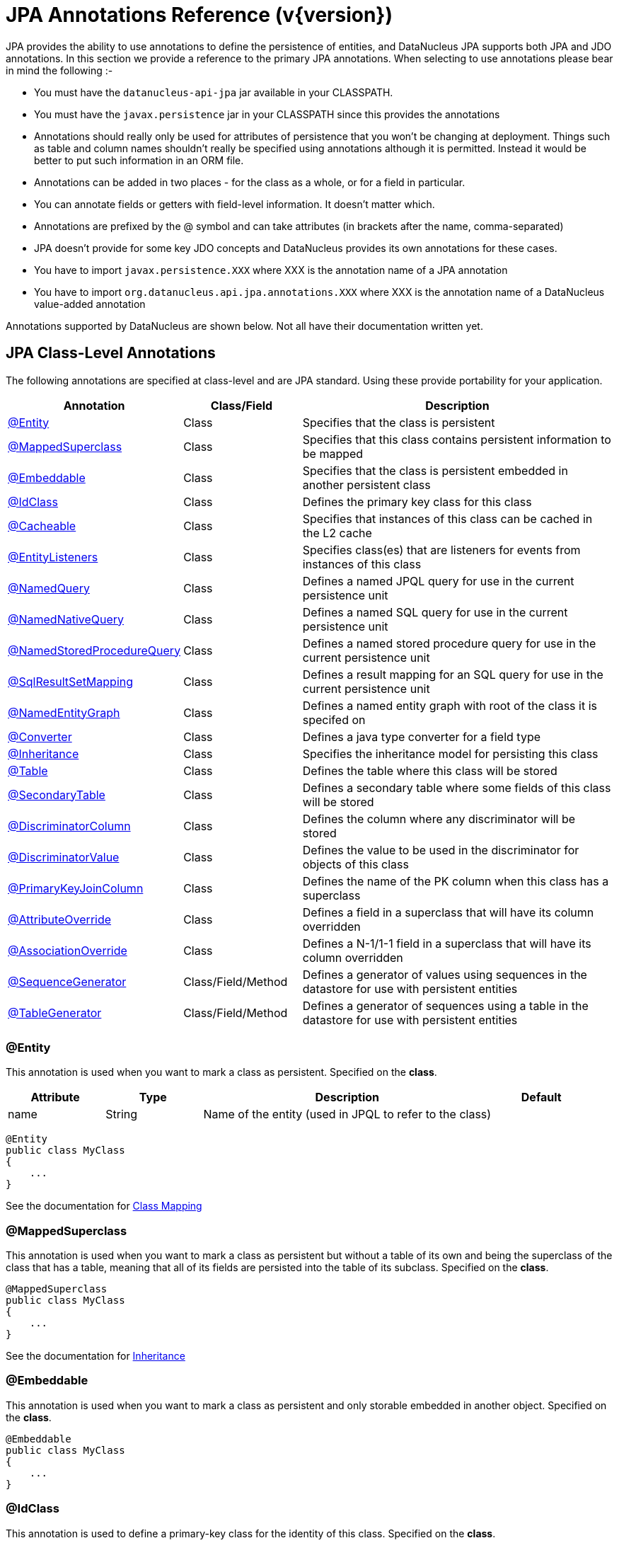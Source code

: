 [[annotations]]
= JPA Annotations Reference (v{version})
:_basedir: ../
:_imagesdir: images/
:jpa:


JPA provides the ability to use annotations to define the persistence of entities, and DataNucleus JPA supports both JPA and JDO annotations. 
In this section we provide a reference to the primary JPA annotations. When selecting to use annotations please bear in mind the following :-

* You must have the `datanucleus-api-jpa` jar available in your CLASSPATH.
* You must have the `javax.persistence` jar in your CLASSPATH since this provides the annotations
* Annotations should really only be used for attributes of persistence that you won't be changing at deployment. 
Things such as table and column names shouldn't really be specified using annotations although it is permitted.
Instead it would be better to put such information in an ORM file.
* Annotations can be added in two places - for the class as a whole, or for a field in particular.
* You can annotate fields or getters with field-level information. It doesn't matter which.
* Annotations are prefixed by the @ symbol and can take attributes (in brackets after the name, comma-separated)
* JPA doesn't provide for some key JDO concepts and DataNucleus provides its own annotations for these cases.
* You have to import `javax.persistence.XXX` where XXX is the annotation name of a JPA annotation
* You have to import `org.datanucleus.api.jpa.annotations.XXX` where XXX is the annotation name of a DataNucleus value-added annotation


Annotations supported by DataNucleus are shown below. Not all have their documentation written yet.


[[jpa_class]]
== JPA Class-Level Annotations

The following annotations are specified at class-level and are JPA standard.
Using these provide portability for your application.

[cols="1,1,3", options="header"]
|===
|Annotation
|Class/Field
|Description

|xref:annotations.html#Entity[@Entity]
|Class
|Specifies that the class is persistent

|xref:annotations.html#MappedSuperclass[@MappedSuperclass]
|Class
|Specifies that this class contains persistent information to be mapped

|xref:annotations.html#Embeddable[@Embeddable]
|Class
|Specifies that the class is persistent embedded in another persistent class

|xref:annotations.html#IdClass[@IdClass]
|Class
|Defines the primary key class for this class

|xref:annotations.html#Cacheable[@Cacheable]
|Class
|Specifies that instances of this class can be cached in the L2 cache

|xref:annotations.html#EntityListeners[@EntityListeners]
|Class
|Specifies class(es) that are listeners for events from instances of this class

|xref:annotations.html#NamedQuery[@NamedQuery]
|Class
|Defines a named JPQL query for use in the current persistence unit

|xref:annotations.html#NamedNativeQuery[@NamedNativeQuery]
|Class
|Defines a named SQL query for use in the current persistence unit

|xref:annotations.html#NamedStoredProcedureQuery[@NamedStoredProcedureQuery]
|Class
|Defines a named stored procedure query for use in the current persistence unit

|xref:annotations.html#SqlResultSetMapping[@SqlResultSetMapping]
|Class
|Defines a result mapping for an SQL query for use in the current persistence unit

|xref:annotations.html#NamedEntityGraph[@NamedEntityGraph]
|Class
|Defines a named entity graph with root of the class it is specifed on

|xref:annotations.html#Converter[@Converter]
|Class
|Defines a java type converter for a field type

|xref:annotations.html#Inheritance[@Inheritance]
|Class
|Specifies the inheritance model for persisting this class

|xref:annotations.html#Table[@Table]
|Class
|Defines the table where this class will be stored

|xref:annotations.html#SecondaryTable[@SecondaryTable]
|Class
|Defines a secondary table where some fields of this class will be stored

|xref:annotations.html#DiscriminatorColumn[@DiscriminatorColumn]
|Class
|Defines the column where any discriminator will be stored

|xref:annotations.html#DiscriminatorValue[@DiscriminatorValue]
|Class
|Defines the value to be used in the discriminator for objects of this class

|xref:annotations.html#PrimaryKeyJoinColumn_Class[@PrimaryKeyJoinColumn]
|Class
|Defines the name of the PK column when this class has a superclass

|xref:annotations.html#AttributeOverride[@AttributeOverride]
|Class
|Defines a field in a superclass that will have its column overridden

|xref:annotations.html#AssociationOverride[@AssociationOverride]
|Class
|Defines a N-1/1-1 field in a superclass that will have its column overridden

|xref:annotations.html#SequenceGenerator[@SequenceGenerator]
|Class/Field/Method
|Defines a generator of values using sequences in the datastore for use with persistent entities

|xref:annotations.html#TableGenerator[@TableGenerator]
|Class/Field/Method
|Defines a generator of sequences using a table in the datastore for use with persistent entities
|===


[[Entity]]
=== @Entity

This annotation is used when you want to mark a class as persistent. Specified on the *class*.

[cols="1,1,3,1", options="header"]
|===
|Attribute
|Type
|Description
|Default

|name
|String
|Name of the entity (used in JPQL to refer to the class)
|
|===

[source,java]
-----
@Entity
public class MyClass
{
    ...
}
-----

See the documentation for link:mapping.html#classes[Class Mapping]


[[MappedSuperclass]]
=== @MappedSuperclass

This annotation is used when you want to mark a class as persistent but without a table of its own and being the superclass of the class that has a table, 
meaning that all of its fields are persisted into the table of its subclass. Specified on the *class*.

[source,java]
-----
@MappedSuperclass
public class MyClass
{
    ...
}
-----
See the documentation for link:mapping.html#inheritance[Inheritance]


[[Embeddable]]
=== @Embeddable

This annotation is used when you want to mark a class as persistent and only storable embedded in another object. Specified on the *class*.

[source,java]
-----
@Embeddable
public class MyClass
{
    ...
}
-----


[[IdClass]]
=== @IdClass

This annotation is used to define a primary-key class for the identity of this class.
Specified on the *class*.

[cols="1,1,3,1", options="header"]
|===
|Attribute
|Type
|Description
|Default

|value
|Class
|Identity class
|
|===

[source,java]
-----
@Entity
@IdClass(mydomain.samples.MyIdentity.class)
public class MyClass
{
    ...
}
-----

See the documentation for link:mapping.html#application_identity_primarykey[Primary Keys]


[[Cacheable]]
=== @Cacheable

This annotation is used when you want to mark a class so that instance of that class can be cached. Specified on the *class*.

[source,java]
-----
@Cacheable
public class MyClass
{
    ...
}
-----
See the documentation for link:persistence.html#cache_level2[L2 Cache]


[[EntityListeners]]
=== @EntityListeners

This annotation is used to define a class or classes that are listeners for events from instances of this class. Specified on the *class*.

[cols="1,1,3,1", options="header"]
|===
|Attribute
|Type
|Description
|Default

|value
|Class[]
|Entity listener class(es)
|
|===

[source,java]
-----
@Entity
@EntityListeners(mydomain.MyListener.class)
public class MyClass
{
    ...
}
-----
See the documentation for link:persistence.html#lifecycle_callbacks[Lifecycle Callbacks]



[[NamedQuery]]
=== @NamedQuery

This annotation is used to define a named (JPQL) query that can be used in this persistence unit. Specified on the *class*.

[cols="1,1,3,1", options="header"]
|===
|Attribute
|Type
|Description
|Default

|name
|String
|Symbolic name for the query. The query will be referred to under this name
|

|query
|String
|The JPQL query
|
|===

[source,java]
-----
@Entity
@NamedQuery(name="AllPeople", query="SELECT p FROM Person p")
public class Person
{
    ...
}
-----
*Note that with DataNucleus you can also specify @NamedQuery on non-persistable classes*
See the documentation for link:query.html#jpql_named[Named Queries]

NOTE: There is a `@NamedQueries` annotation but you can achieve the same cleaner using multiple `@NamedQuery` annotations.



[[NamedNativeQuery]]
=== @NamedNativeQuery

This annotation is used to define a named (SQL) query that can be used in this persistence unit. Specified on the *class*.

[cols="1,1,3,1", options="header"]
|===
|Attribute
|Type
|Description
|Default

|name
|String
|Symbolic name for the query. The query will be referred to under this name
|

|query
|String
|The SQL query
|

|resultClass
|Class
|Class into which the result rows will be placed
|void.class
|===

[source,java]
-----
@Entity
@NamedNativeQuery(name="PeopleCalledSmith", query="SELECT * FROM PERSON WHERE SURNAME = 'Smith'")
public class Person
{
    ...
}
-----
*Note that with DataNucleus you can also specify @NamedNativeQuery on non-persistable classes*
See the documentation for link:query.html#native_named[Named Native Queries]

NOTE: There is a `@NamedNativeQueries` annotation but you can achieve the same cleaner using multiple `@NamedNativeQuery` annotations.



[[NamedStoredProcedureQuery]]
=== @NamedStoredProcedureQuery

This annotation is used to define a named stored procedure query that can be used in this persistence unit. Specified on the *class*.

[cols="1,1,3,1", options="header"]
|===
|Attribute
|Type
|Description
|Default

|name
|String
|Symbolic name for the query. The query will be referred to under this name
|

|procedureName
|String
|Name of the stored procedure in the datastore
|

|parameters
|StoredProcedureParameter[]
|Any parameter definitions for this stored procedure
|

|resultClasses
|Class[]
|Any result class(es) for this stored procedure (one per result set)
|

|resultSetMappings
|Class[]
|Any result set mapping(s) for this stored procedure (one per result set)
|

|hints
|QueryHint[]
|Any query hints for this stored procedure
|
|===

[source,java]
-----
@Entity
@NamedStoredProcedureQuery(name="MyProc", procedureName="MY_PROC_SP1",
       parameters={@StoredProcedureParameter(name="PARAM1", mode=ParameterMode.IN, type=String.class)})
public class Person
{
    ...
}
-----

*Note that with DataNucleus you can also specify @NamedStoredProcedureQuery on non-persistable classes*
See the documentation for link:query.html#stored_procedures_named[Named StoredProcedures]


NOTE: There is a `@NamedStoredProcedureQueries` annotation but you can achieve the same cleaner using multiple `@NamedStoredProcedureQuery` annotations.



[[SqlResultSetMapping]]
=== @SqlResultSetMapping

This annotation is used to define a mapping for the results of an SQL query and can be used in this persistence unit. Specified on the *class*.

[cols="1,1,3,1", options="header"]
|===
|Attribute
|Type
|Description
|Default

|name
|String
|Symbolic name for the mapping. The mapping will be referenced under this name
|

|entities
|EntityResult[]
|Set of entities extracted from the SQL query
|

|columns
|ColumnResult[]
|Set of columns extracted directly from the SQL query
|
|===

[source,java]
-----
@Entity
@SqlResultSetMapping(name="PEOPLE_PLUS_AGE",
    entities={@EntityResult(entityClass=Person.class)}, columns={@ColumnResult(name="AGE")})
public class Person
{
    ...
}
-----


NOTE: There is a `@SqlResultSetMappings` annotation but you can achieve the same cleaner using multiple `@SqlResultSetMapping` annotations.


[[NamedEntityGraph]]
=== @NamedEntityGraph

This annotation is used to define a named EntityGraph and can be used in this persistence unit. Specified on the *class*.

[cols="1,1,3,1", options="header"]
|===
|Attribute
|Type
|Description
|Default

|name
|String
|name for the Entity Graph.
|

|attributeNodes
|AttributeNode[]
|Set of nodes in this EntityGraph
|
|===

[source,java]
-----
@Entity
@NamedEntityGraph(name="PERSON_FULL",
    attributeNodes={@NamedAttributeNode(name="friends"), @NamedAttributeNode(name="parents")})
public class Person
{
    ...
}
-----

NOTE: There is a `@NamedEntityGraphs` annotation but you can achieve the same cleaner using multiple `@NamedEntityGraph` annotations.


[[Converter]]
=== @Converter

This annotation is used to mark a class as being an link:mapping.html#attributeconverter[attribute converter].
_Note that DataNucleus doesn't require this specifying against a converter class except if you want to set the "autoApply"_. Specified on the *class*.

[cols="1,1,3,1", options="header"]
|===
|Attribute
|Type
|Description
|Default

|autoApply
|boolean
|Whether this converter should always be used when storing this java type
|false
|===

[source,java]
-----
@Converter
public class MyConverter
{
    ...
}
-----


[[Inheritance]]
=== @Inheritance

This annotation is used to define the inheritance persistence for this class. Specified on the *class*.

[cols="1,1,3,1", options="header"]
|===
|Attribute
|Type
|Description
|Default

|strategy
|InheritanceType
|Inheritance strategy
|*SINGLE_TABLE*, JOINED, TABLE_PER_CLASS
|===

[source,java]
-----
@Entity
@Inheritance(strategy=InheritanceType.JOINED)
public class MyClass
{
    ...
}
-----
See the documentation for link:mapping.html#inheritance[Inheritance]


[[Table]]
=== @Table

This annotation is used to define the table where objects of a class will be stored. Specified on the *class*.

[cols="1,1,3,1", options="header"]
|===
|Attribute
|Type
|Description
|Default

|name
|String
|Name of the table
|

|catalog
|String
|Name of the catalog
|

|schema
|String
|Name of the schema
|

|uniqueConstraints
|UniqueConstraint[]
|Any unique constraints to apply to the table
|

|indexes
|Index[]
|Details of indexes if wanting to override provider default
|
|===

[source,java]
-----
@Entity
@Table(name="MYTABLE", schema="PUBLIC")
public class MyClass
{
    ...
}
-----


[[SecondaryTable]]
=== @SecondaryTable

This annotation is used to define a secondary table where some fields of this class are stored in another table. Specified on the *class*.

[cols="1,1,3,1", options="header"]
|===
|Attribute
|Type
|Description
|Default

|name
|String
|Name of the table
|

|catalog
|String
|Name of the catalog
|

|schema
|String
|Name of the schema
|

|pkJoinColumns
|PrimaryKeyJoinColumns[]
|Join columns for the PK of the secondary table back to the primary table
|

|uniqueConstraints
|UniqueConstraint[]
|Any unique constraints to apply to the table
|

|indexes
|Index[]
|Details of indexes if wanting to override provider default
|

|foreignKey
|ForeignKey
|Foreign key details if wanting to override provider default
|
|===

[source,java]
-----
@Entity
@Table(name="MYTABLE", schema="PUBLIC")
@SecondaryTable(name="MYOTHERTABLE", schema="PUBLIC", columns={@PrimaryKeyJoinColumn(name="MYCLASS_ID")})
public class MyClass
{
    ...
}
-----
See the documentation for link:mapping.html#secondary_tables[Secondary Tables]


[[DiscriminatorColumn]]
=== @DiscriminatorColumn

This annotation is used to define the discriminator column for a class. Specified on the *class*.

[cols="1,1,3,1", options="header"]
|===
|Attribute
|Type
|Description
|Default

|name
|String
|Name of the discriminator column
|DTYPE

|discriminatorType
|DiscriminatorType
|Type of the discriminator column
|STRING, CHAR, INTEGER

|length
|String
|Length of the discriminator column
|31
|===

[source,java]
-----
@Entity
@Inheritance(strategy=InheritanceType.SINGLE_TABLE)
@DiscriminatorColumn(name="OBJECT_TYPE", discriminatorType=DiscriminatorType.STRING)
public class MyClass
{
    ...
}
-----
See the documentation for link:mapping.html#inheritance_discriminator[Inheritance]


[[DiscriminatorValue]]
=== @DiscriminatorValue

This annotation is used to define the value to be stored in the discriminator column for a class (when used). Specified on the *class*.

[cols="1,1,3,1", options="header"]
|===
|Attribute
|Type
|Description
|Default

|value
|String
|Value for the discriminator column
|
|===

[source,java]
-----
@Entity
@Inheritance(strategy=InheritanceType.SINGLE_TABLE)
@DiscriminatorColumn(name="OBJECT_TYPE", discriminatorType=DiscriminatorType.STRING)
@DiscriminatorValue("MyClass")
public class MyClass
{
    ...
}
-----
See the documentation for link:mapping.html#inheritance_discriminator[Inheritance]



[[PrimaryKeyJoinColumn_Class]]
=== @PrimaryKeyJoinColumn

This annotation is used to define the name of the primary key column when this class has a superclass. Specified on the *class*.

[cols="1,1,3,1", options="header"]
|===
|Attribute
|Type
|Description
|Default

|name
|String
|Name of the column
|

|referencedColumnName
|String
|Name of the associated PK column in the superclass. This is for use when you have a composite PK so acts as a way of aligning the respective columns.
*It is not to allow joining to some non-PK column*
|

|columnDefinition
|String
|DDL to use for the column (everything except the column name). This must include the SQL type of the column
|

|foreignKey
|ForeignKey
|Foreign key details if wanting to override provider default
|
|===

[source,java]
-----
@Entity
@Inheritance(strategy=InheritanceType.TABLE_PER_CLASS)
@PrimaryKeyJoinColumn(name="PK_FIELD_1")
public class MyClass
{
    ...
}
-----

NOTE: There is a `@PrimaryKeyJoinColumns` annotation but you can achieve the same more cleanly with multiple `@PrimaryKeyJoinColumn` annotations.



[[AttributeOverride]]
=== @AttributeOverride

This annotation is used to define a field of a superclass that has its column overridden. Specified on the *class*.

[cols="1,1,3,1", options="header"]
|===
|Attribute
|Type
|Description
|Default

|name
|String
|Name of the field
|

|column
|Column
|Column information
|
|===

[source,java]
-----
@Entity
@AttributeOverride(name="attr", column=@Column(name="NEW_NAME"))
public class MyClass extends MySuperClass
{
    ...
}
-----

NOTE: There is also an `@AttributeOverrides` annotation but you can achieve the same cleaner using multiple `@AttributeOverride` annotations.


[[AttributeOverride_Field]]
=== @AttributeOverride

This annotation is used to define a field of an embedded class that has its column overridden. Specified on the *field/property*.

[cols="1,1,3,1", options="header"]
|===
|Attribute
|Type
|Description
|Default

|name
|String
|Name of the field
|

|column
|Column
|Column information
|
|===

[source,java]
-----
@Entity
public class MyClass extends MySuperClass
{
    @Embedded
    @AttributeOverride(name="attr", column=@Column(name="NEW_NAME"))
    MyEmbeddedType embedded;
    ...
}
-----

NOTE: There is also an `@AttributeOverrides` annotation but you can achieve the same cleaner using multiple `@AttributeOverride` annotations.



[[AssociationOverride]]
=== @AssociationOverride

This annotation is used to define a 1-1/N-1 field of a superclass that has its column overridden. Specified on the *class*.

[cols="1,1,3,1", options="header"]
|===
|Attribute
|Type
|Description
|Default

|name
|String
|Name of the field
|

|joinColumn
|JoinColumn
|Column information for the FK column
|
|===

[source,java]
-----
@Entity
@AssociationOverride(name="friend", joinColumn=@JoinColumn(name="FRIEND_ID"))
public class Employee extends Person
{
    ...
}
-----

NOTE: There is also an `@AssociationOverrides` annotation but you can achieve the same cleaner using multiple `@AssociationOverride` annotations.




[[SequenceGenerator]]
=== @SequenceGenerator

This annotation is used to define a generator using sequences in the datastore.
It is scoped to the persistence unit. Specified on the *class/field/method*.

[cols="1,1,3,1", options="header"]
|===
|Attribute
|Type
|Description
|Default

|name
|String
|Name for the generator (required)
|

|sequenceName
|String
|Name of the underlying sequence that will be used
|

|initialValue
|int
|Initial value for the sequence (optional)
|1

|allocationSize
|int
|Number of values to be allocated each time (optional)
|50

|schema
|String
|Name of the schema where the sequence will be stored (optional)
|

|catalog
|String
|Name of the catalog where the sequence will be stored (optional)
|
|===

[source,java]
-----
@Entity
@SequenceGenerator(name="MySeq", sequenceName="SEQ_2")
public class MyClass
{
    ...
}
-----


[[TableGenerator]]
=== @TableGenerator

This annotation is used to define a generator using a table in the datastore for storing the values.
It is scoped to the persistence unit. Specified on the *class/field/method*.

[cols="1,1,3,1", options="header"]
|===
|Attribute
|Type
|Description
|Default

|name
|String
|Name for the generator (required)
|

|table
|String
|Name of the table to use
|SEQUENCE_TABLE

|catalog
|String
|Catalog of the table to use (optional)
|

|schema
|String
|Schema of the table to use (optional)
|

|pkColumnName
|String
|Name of the primary key column for the table
|SEQUENCE_NAME

|valueColumnName
|String
|Name of the value column for the table
|NEXT_VAL

|pkColumnValue
|String
|Value to store in the PK column for the row used by this generator
|{name of the class}

|initialValue
|int
|Initial value for the table row (optional)
|0

|allocationSize
|int
|Number of values to be allocated each time (optional)
|50

|indexes
|Index[]
|Index(es) if wanting to override the provider default
|
|===

[source,java]
-----
@Entity
@TableGenerator(name="MySeq", table="MYAPP_IDENTITIES", pkColumnValue="MyClass")
public class MyClass
{
    ...
}
-----


[[jpa_member]]
== JPA Field-Level Annotations

The following annotations are specified at field/method-level and are JPA standard.
Using these provide portability for your application.

[cols="1,1,3", options="header"]
|===
|Annotation
|Class/Field
|Description

|xref:annotations.html#SequenceGenerator[@SequenceGenerator]
|Class/Field/Method
|Defines a generator of values using sequences in the datastore for use with persistent entities

|xref:annotations.html#TableGenerator[@TableGenerator]
|Class/Field/Method
|Defines a generator of sequences using a table in the datastore for use with persistent entities

|xref:annotations.html#Embedded[@Embedded]
|Field/Method
|Defines this field as being embedded

|xref:annotations.html#AttributeOverride_Field[@AttributeOverride]
|Class
|Defines a field in an embedded class that will have its column overridden

|xref:annotations.html#Id[@Id]
|Field/Method
|Defines this field as being (part of) the identity for the class

|xref:annotations.html#EmbeddedId[@EmbeddedId]
|Field/Method
|Defines this field as being (part of) the identity for the class, and being embedded into this class.

|xref:annotations.html#Version[@Version]
|Field/Method
|Defines this field as storing the version for the class

|xref:annotations.html#Basic[@Basic]
|Field/Method
|Defines this field as being persistent

|xref:annotations.html#Transient[@Transient]
|Field/Method
|Defines this field as being transient (not persisted)

|xref:annotations.html#OneToOne[@OneToOne]
|Field/Method
|Defines this field as being a 1-1 relation with another persistent entity

|xref:annotations.html#OneToMany[@OneToMany]
|Field/Method
|Defines this field as being a 1-N relation with other persistent entities

|xref:annotations.html#ManyToMany[@ManyToMany]
|Field/Method
|Defines this field as being a M-N relation with other persistent entities

|xref:annotations.html#ManyToOne[@ManyToOne]
|Field/Method
|Defines this field as being a N-1 relation with another persistent entity

|xref:annotations.html#ElementCollection[@ElementCollection]
|Field/Method
|Defines this field as being a 1-N relation of Objects that are not Entities.

|xref:annotations.html#GeneratedValue[@GeneratedValue]
|Field/Method
|Defines that this field has its value generated using a generator

|xref:annotations.html#MapKey[@MapKey]
|Field/Method
|Defines that this field is the key to a map

|xref:annotations.html#MapKeyClass[@MapKeyClass]
|Field/Method
|Defines that the key type for the map in this field

|xref:annotations.html#MapKeyEnumerated[@MapKeyEnumerated]
|Field/Method
|Defines the datastore type for the map key when it is an enum

|xref:annotations.html#MapKeyTemporal[@MapKeyTemporal]
|Field/Method
|Defines the datastore type for the map key when it is a temporal type

|xref:annotations.html#MapKeyColumn[@MapKeyColumn]
|Field/Method
|Defines the column details for the map key when stored in a join table

|xref:annotations.html#OrderBy[@OrderBy]
|Field/Method
|Defines the field(s) used for ordering the elements in this collection

|xref:annotations.html#OrderColumn[@OrderColumn]
|Field/Method
|Defines that ordering should be attributed by the implementation using a surrogate column.

|xref:annotations.html#PrePersist[@PrePersist]
|Field/Method
|Defines this method as being a callback for pre-persist events

|xref:annotations.html#PostPersist[@PostPersist]
|Field/Method
|Defines this method as being a callback for post-persist events

|xref:annotations.html#PreRemove[@PreRemove]
|Field/Method
|Defines this method as being a callback for pre-remove events

|xref:annotations.html#PostRemove[@PostRemove]
|Field/Method
|Defines this method as being a callback for post-remove events

|xref:annotations.html#PreUpdate[@PreUpdate]
|Field/Method
|Defines this method as being a callback for pre-update events

|xref:annotations.html#PostUpdate[@PostUpdate]
|Field/Method
|Defines this method as being a callback for post-update events

|xref:annotations.html#PostLoad[@PostLoad]
|Field/Method
|Defines this method as being a callback for post-load events

|xref:annotations.html#JoinTable[@JoinTable]
|Field/Method
|Defines this field as being stored using a join table

|xref:annotations.html#CollectionTable[@CollectionTable]
|Field/Method
|Defines this field as being stored using a join table when containing non-entity objects.

|xref:annotations.html#Lob[@Lob]
|Field/Method
|Defines this field as being stored as a large object

|xref:annotations.html#Temporal[@Temporal]
|Field/Method
|Defines this field as storing temporal data

|xref:annotations.html#Enumerated[@Enumerated]
|Field/Method
|Defines this field as storing enumerated data

|xref:annotations.html#Convert[@Convert]
|Field/Method
|Defines a converter for this field/property

|xref:annotations.html#Column[@Column]
|Field/Method
|Defines the column where this field is stored

|xref:annotations.html#JoinColumn[@JoinColumn]
|Field/Method
|Defines a column for joining to either a join table or foreign key relation

|xref:annotations.html#Index[@Index]
|-
|Defines the details of an index when overriding the provider default.

|xref:annotations.html#ForeignKey[@ForeignKey]
|-
|Defines the details of a foreign key when overriding the provider default.

|xref:annotations.html#MapsId[@MapsId]
|Field/Method
|Defines that this field maps one part of the id of the overall class. *NOT SUPPORTED*.
|===


[[PrePersist]]
=== @PrePersist

This annotation is used to define a method that is a callback for pre-persist events. Specified on the *method*. It has no attributes.

[source,java]
-----
@Entity
public class MyClass
{
    ...

    @PrePersist
    void registerObject()
    {
        ...
    }
}
-----
See the documentation for link:persistence.html#lifecycle_callbacks[Lifecycle Callbacks]


[[PostPersist]]
=== @PostPersist

This annotation is used to define a method that is a callback for post-persist events. Specified on the *method*. It has no attributes.

[source,java]
-----
@Entity
public class MyClass
{
    ...

    @PostPersist
    void doSomething()
    {
        ...
    }
}
-----
See the documentation for link:persistence.html#lifecycle_callbacks[Lifecycle Callbacks]


[[PreRemove]]
=== @PreRemove

This annotation is used to define a method that is a callback for pre-remove events. Specified on the *method*. It has no attributes.

[source,java]
-----
@Entity
public class MyClass
{
    ...

    @PreRemove
    void registerObject()
    {
        ...
    }
}
-----
See the documentation for link:persistence.html#lifecycle_callbacks[Lifecycle Callbacks]


[[PostRemove]]
=== @PostRemove

This annotation is used to define a method that is a callback for post-remove events. Specified on the *method*. It has no attributes.

[source,java]
-----
@Entity
public class MyClass
{
    ...

    @PostRemove
    void doSomething()
    {
        ...
    }
}
-----
See the documentation for link:persistence.html#lifecycle_callbacks[Lifecycle Callbacks]


[[PreUpdate]]
=== @PreUpdate

This annotation is used to define a method that is a callback for pre-update events. Specified on the *method*. It has no attributes.

[source,java]
-----
@Entity
public class MyClass
{
    ...

    @PreUpdate
    void registerObject()
    {
        ...
    }
}
-----
See the documentation for link:persistence.html#lifecycle_callbacks[Lifecycle Callbacks]


[[PostUpdate]]
=== @PostUpdate

This annotation is used to define a method that is a callback for post-update events. Specified on the *method*. It has no attributes.

[source,java]
-----
@Entity
public class MyClass
{
    ...

    @PostUpdate
    void doSomething()
    {
        ...
    }
}
-----
See the documentation for link:persistence.html#lifecycle_callbacks[Lifecycle Callbacks].


[[PostLoad]]
=== @PostLoad

This annotation is used to define a method that is a callback for post-load events.
Specified on the *method*. It has no attributes.

[source,java]
-----
@Entity
public class MyClass
{
    ...

    @PostLoad
    void registerObject()
    {
        ...
    }
}
-----
See the documentation for link:persistence.html#lifecycle_callbacks[Lifecycle Callbacks]


[[Id]]
=== @Id

This annotation is used to define a field to use for the identity of the class. Specified on the *field/method*.

[source,java]
-----
@Entity
public class MyClass
{
    @Id
    long id;
    ...
}
-----


[[Embedded]]
=== @Embedded

This annotation is used to define a field as being embedded. Specified on the *field/method*.

[source,java]
-----
@Entity
public class MyClass
{
    @Embedded
    Object myField;
    ...
}
-----


[[EmbeddedId]]
=== @EmbeddedId

This annotation is used to define a field to use for the identity of the class when embedded. Specified on the *field/method*.

[source,java]
-----
@Entity
public class MyClass
{
    @EmbeddedId
    MyPrimaryKey pk;
    ...
}
-----


[[Version]]
=== @Version

This annotation is used to define a field as holding the version for the class. Specified on the *field/method*.

[source,java]
-----
@Entity
public class MyClass
{
    @Id
    long id;

    @Version
    int ver;
    ...
}
-----


[[Basic]]
=== @Basic

This annotation is used to define a field of the class as persistent. Specified on the *field/method*.

[cols="1,1,3,1", options="header"]
|===
|Attribute
|Type
|Description
|Default

|fetch
|FetchType
|Type of fetching for this field
|LAZY, *EAGER*

|optional
|boolean
|Whether this field having a value is optional (can it have nulls)
|*true*, false
|===

[source,java]
-----
@Entity
public class Person
{
    @Id
    long id;

    @Basic(optional=false)
    String forename;
    ...
}
-----
See the documentation for link:mapping.html#members[Fields/Properties]


[[Transient]]
=== @Transient

This annotation is used to define a field of the class as not persistent. Specified on the *field/method*.

[source,java]
-----
@Entity
public class Person
{
    @Id
    long id;

    @Transient
    String personalInformation;
    ...
}
-----
See the documentation for link:mapping.html#members[Fields/Properties]


[[JoinTable]]
=== @JoinTable

This annotation is used to define that a collection/map is stored using a join table.
Specified on the *field/method*.

[cols="1,1,3,1", options="header"]
|===
|Attribute
|Type
|Description
|Default

|name
|String
|Name of the table
|

|catalog
|String
|Name of the catalog
|

|schema
|String
|Name of the schema
|

|joinColumns
|JoinColumn[]
|Columns back to the owning object (with the collection/map)
|

|inverseJoinColumns
|JoinColumn[]
|Columns to the element object (stored in the collection/map)
|

|uniqueConstraints
|UniqueConstraint[]
|Any unique constraints to apply to the table
|

|indexes
|Index[]
|Details of indexes if wanting to override provider default
|

|foreignKey
|ForeignKey
|Foreign key details if wanting to override provider default for the join columns
|

|inverseForeignKey
|ForeignKey
|Foreign key details if wanting to override provider default for the inverse join columns
|
|===

[source,java]
-----
@Entity
public class Person
{
    @OneToMany
    @JoinTable(name="PEOPLES_FRIENDS")
    Collection friends;
    ...
}
-----


[[CollectionTable]]
=== @CollectionTable

This annotation is used to define that a collection/map of non-entities is stored using a join table. Specified on the *field/method*.

[cols="1,1,3,1", options="header"]
|===
|Attribute
|Type
|Description
|Default

|name
|String
|Name of the table
|

|catalog
|String
|Name of the catalog
|

|schema
|String
|Name of the schema
|

|joinColumns
|JoinColumn[]
|Columns back to the owning object (with the collection/map)
|

|uniqueConstraints
|UniqueConstraint[]
|Any unique constraints to apply to the table
|

|indexes
|Index[]
|Details of indexes if wanting to override provider default
|

|foreignKey
|ForeignKey
|Details of foreign key if wanting to override provider default
|
|===

[source,java]
-----
@Entity
public class Person
{
    @ElementCollection
    @CollectionTable(name="PEOPLES_FRIENDS")
    Collection<String> values;
    ...
}
-----


[[Lob]]
=== @Lob

This annotation is used to define that a field will be stored using a large object in the datastore. Specified on the *field/method*.

[source,java]
-----
@Entity
public class Person
{
    @Lob
    byte[] photo;
    ...
}
-----


[[Temporal]]
=== @Temporal

This annotation is used to define that a field is stored as a temporal type.
It specifies the JDBC type to use for storage of this type, so whether it stores the date, the time, or both. Specified on the *field/method*.

[cols="1,1,3,1", options="header"]
|===
|Attribute
|Type
|Description
|Default

|value
|TemporalType
|Type for storage
|DATE, TIME, TIMESTAMP
|===

[source,java]
-----
@Entity
public class Person
{
    @Temporal(TemporalType.TIMESTAMP)
    java.util.Date dateOfBirth;
    ...
}
-----


[[Enumerated]]
=== @Enumerated

This annotation is used to define that a field is stored enumerated (not that it wasnt obvious from the type!). Specified on the *field/method*.

[cols="1,1,3,1", options="header"]
|===
|Attribute
|Type
|Description
|Default

|value
|EnumType
|Type for storage
|*ORDINAL*, STRING
|===

[source,java]
-----
enum Gender {MALE, FEMALE};

@Entity
public class Person
{
    @Enumerated
    Gender gender;
    ...
}
-----


[[OneToOne]]
=== @OneToOne

This annotation is used to define that a field represents a 1-1 relation. Specified on the *field/method*.

[cols="1,1,3,1", options="header"]
|===
|Attribute
|Type
|Description
|Default

|targetEntity
|Class
|Class at the other side of the relation
|

|fetch
|FetchType
|Whether the field should be fetched immediately
|*EAGER*, LAZY

|optional
|boolean
|Whether the field can store nulls.
|*true*, false

|mappedBy
|String
|Name of the field that owns the relation (specified on the inverse side).
If the field that owns the relation is stored in an embedded object on the other side, use DOT notation to identify it.
|

|link:persistence.html#cascading[cascade]
|CascadeType[]
|Whether persist, update, delete, refresh operations are cascaded
|

|link:persistence.html#orphanremoval[orphanRemoval]
|boolean
|Whether to remove orphans when either removing this side of the relation or when nulling the relation
|true, *false*
|===

[source,java]
-----
@Entity
public class Person
{
    @OneToOne
    Person bestFriend;
    ...
}
-----
See the documentation for link:mapping.html#one_one_relations[1-1 Relations]


[[OneToMany]]
=== @OneToMany

This annotation is used to define that a field represents a 1-N relation. Specified on the *field/method*.

[cols="1,1,3,1", options="header"]
|===
|Attribute
|Type
|Description
|Default

|targetEntity
|Class
|Class at the other side of the relation
|

|fetch
|FetchType
|Whether the field should be fetched immediately
|EAGER, *LAZY*

|mappedBy
|String
|Name of the field that owns the relation (specified on the inverse side).
If the field that owns the relation is stored in an embedded object on the other side, use DOT notation to identify it.
|

|link:persistence.html#cascading[cascade]
|CascadeType[]
|Whether persist, update, delete, refresh operations are cascaded
|

|link:persistence.html#orphanremoval[orphanRemoval]
|boolean
|Whether to remove orphans when either removing this side of the relation or when nulling the relationremoving an element
|true, *false*
|===

[source,java]
-----
@Entity
public class Person
{
    @OneToMany
    Collection<Person> friends;
    ...
}
-----
See the documentation for link:mapping.html#one_many_relations[1-N Relations]


[[ManyToMany]]
=== @ManyToMany

This annotation is used to define that a field represents a M-N relation.
Specified on the *field/method*.

[cols="1,1,3,1", options="header"]
|===
|Attribute
|Type
|Description
|Default

|targetEntity
|Class
|Class at the other side of the relation
|

|fetch
|FetchType
|Whether the field should be fetched immediately
|EAGER, *LAZY*

|mappedBy
|String
|Name of the field on the non-owning side that completes the relation. Specified on the owner side.
If the field that owns the relation is stored in an embedded object on the other side, use DOT notation to identify it.
|

|link:persistence.html#cascading[cascade]
|CascadeType[]
|Whether persist, update, delete, refresh operations are cascaded
|
|===

[source,java]
-----
@Entity
public class Customer
{
    @ManyToMany(mappedBy="customers")
    Collection<Supplier> suppliers;
    ...
}

@Entity
public class Supplier
{
    @ManyToMany
    Collection<Customer> customers;
    ...
}
-----
See the documentation for link:mapping.html#many_many_relations[M-N Relations]


[[ManyToOne]]
=== @ManyToOne

This annotation is used to define that a field represents a N-1 relation. Specified on the *field/method*.

[cols="1,1,3,1", options="header"]
|===
|Attribute
|Type
|Description
|Default

|targetEntity
|Class
|Class at the other side of the relation
|

|fetch
|FetchType
|Whether the field should be fetched immediately
|*EAGER*, LAZY

|optional
|boolean
|Whether the field can store nulls.
|*true*, false

|link:persistence.html#cascading[cascade]
|CascadeType[]
|Whether persist, update, delete, refresh operations are cascaded
|
|===

[source,java]
-----
@Entity
public class House
{
    @OneToMany(mappedBy="house")
    Collection<Window> windows;
    ...
}

@Entity
public class Window
{
    @ManyToOne
    House house;
    ...
}
-----
See the documentation for link:mapping.html#many_one_relations[N-1 Relations]


[[ElementCollection]]
=== @ElementCollection

This annotation is used to define that a field represents a 1-N relation to non-entity objects. Specified on the *field/method*.

[cols="1,1,3,1", options="header"]
|===
|Attribute
|Type
|Description
|Default

|targetClass
|Class
|Class at the other side of the relation
|

|fetch
|FetchType
|Whether the field should be fetched immediately
|EAGER, *LAZY*
|===

[source,java]
-----
@Entity
public class Person
{
    @ElementCollection
    Collection<String> values;
    ...
}
-----


[[GeneratedValue]]
=== @GeneratedValue

This annotation is used to define the generation of a value for a (PK) field. Specified on the *field/method*.

[cols="1,1,3,1", options="header"]
|===
|Attribute
|Type
|Description
|Default

|strategy
|GenerationType
|Strategy to use when generating the values for this field. Has possible values of GenerationType TABLE, SEQUENCE, IDENTITY, AUTO, UUID.
Note that UUID is only available if using the DN provided javax.persistence.jar (v2.2+)
|GenerationType.AUTO

|generator
|String
|Name of the generator to use. See @TableGenerator and @SequenceGenerator
|
|===

[source,java]
-----
@Entity
public class Person
{
    @Id
    @GeneratedValue(strategy=GenerationType.TABLE)
    long id;
    ...
}
-----


[[MapKey]]
=== @MapKey

This annotation is used to define the field in the value class that represents the key in a Map. Specified on the *field/method*.

[cols="1,1,3,1", options="header"]
|===
|Attribute
|Type
|Description
|Default

|name
|String
|Name of the field in the value class to use for the key. If no value is supplied and the field is a Map then it is assumed that the key will be the primary key
of the value class. DataNucleus only supports this null value treatment if the primary key of the value has a single field.
|
|===

[source,java]
-----
@Entity
public class Person
{
    @OneToMany
    @MapKey(name="nickname")
    Map<String, Person> friends;
    ...
}
-----


[[MapKeyClass]]
=== @MapKeyClass

This annotation is used to define the key type for a map field when generics have not been specified. Specified on the *field/method*.

[cols="1,1,3,1", options="header"]
|===
|Attribute
|Type
|Description
|Default

|class
|String
|Class to be used for the key of the map.
|
|===

[source,java]
-----
@Entity
public class Person
{
    @OneToMany(targetEntity=Person.class)
    @MapKeyClass(String.class)
    Map friends;
    ...
}
-----

TIP: Avoid use of this class and use Java generics! This is the 21st century after all



[[MapKeyTemporal]]
=== @MapKeyTemporal

This annotation is used to define the datastore type used for the key of a map when it is a temporal type. Specified on the *field/method*.

[source,java]
-----
@Entity
public class Person
{
    @ElementCollection
    @MapKeyTemporal(TemporalType.DATE)
    Map<Date, String> dateMap;
    ...
}
-----


[[MapKeyEnumerated]]
=== @MapKeyEnumerated

This annotation is used to define the datastore type used for the key of a map when it is an enum. Specified on the *field/method*.

[source,java]
-----
@Entity
public class Person
{
    @ElementCollection
    @MapKeyEnumerated(EnumType.STRING)
    Map<MyEnum, String> dateMap;
    ...
}
-----


[[MapKeyColumn]]
=== @MapKeyColumn

This annotation is used to define the column details for a key of a Map when stored in a join table. Specified on the *field/method*.

[cols="1,1,3,1", options="header"]
|===
|Attribute
|Type
|Description
|Default

|name
|String
|Name of the column for the key
|
|===

[source,java]
-----
@Entity
public class Person
{
    @OneToMany
    @MapKeyColumn(name="FRIEND_NAME")
    Map<String, Person> friends;
    ...
}
-----


[[OrderBy]]
=== @OrderBy

This annotation is used to define a field in the element class that is used for ordering the elements of the List when it is retrieved. Specified on the *field/method*.

[cols="1,1,3,1", options="header"]
|===
|Attribute
|Type
|Description
|Default

|value
|String
|Name of the field(s) in the element class to use for ordering the elements of the List when retrieving them from the datastore. This is used by JPA "ordered lists" as opposed
to "indexed lists" (which always return the elements in the same order as they were persisted. The value will be a comma separated list of fields and optionally
have ASC/DESC to signify ascending or descending
|
|===

[source,java]
-----
@Entity
public class Person
{
    @OneToMany
    @OrderBy(value="nickname")
    List<Person> friends;
    ...
}
-----


[[OrderColumn]]
=== @OrderColumn

This annotation is used to define that the JPA implementation will handle the ordering of the List elements using a surrogate column ("ordered list"). Specified on the *field/method*.

[cols="1,1,3,1", options="header"]
|===
|Attribute
|Type
|Description
|Default

|name
|String
|Name of the column to use.
|_{fieldName}_ORDER_

|nullable
|boolean
|Whether the column is nullable
|*true*, false

|insertable
|boolean
|Whether the column is insertable
|*true*, false

|updatable
|boolean
|Whether the column is updatable
|*true*, false

|base
|int
|Base for ordering (not currently supported)
|0
|===

[source,java]
-----
@Entity
public class Person
{
    @OneToMany
    @OrderColumn
    List<Person> friends;
    ...
}
-----


[[Convert]]
=== @Convert

This annotation is used to define a link:mapping.html#attributeconverter[converter] for the field/property. Specified on the *field/method*.

[cols="1,1,3,1", options="header"]
|===
|Attribute
|Type
|Description
|Default

|converter
|Class
|Converter class
|

|attributeName
|String
|Name of the embedded field to be converted. "key" if specified on a Map field and converting the key. "value" if specified on a Map field and converting the value.
|

|disableConversion
|boolean
|Whether we should disable any use of @Converter set to auto-apply
|
|===

[source,java]
-----
@Entity
public class Person
{
    @Basic
    @Convert(converter=MyURLConverter.class)
    URL website;
    ...
}
-----


[[Column]]
=== @Column

This annotation is used to define the column where a field is stored. Specified on the *field/method*.

[cols="1,1,3,1", options="header"]
|===
|Attribute
|Type
|Description
|Default

|name
|String
|Name for the column
|

|unique
|boolean
|Whether the field is unique
|true, *false*

|nullable
|boolean
|Whether the field is nullable
|*true*, false

|insertable
|boolean
|Whether the field is insertable
|*true*, false

|updatable
|boolean
|Whether the field is updatable
|*true*, false

|table
|String
|Name of the table
|

|length
|int
|Length for the column
|255

|precision
|int
|Decimal precision for the column
|0

|scale
|int
|Decimal scale for the column
|0

|columnDefinition
|String
|DDL to use for the column (everything except the column name). This must include the SQL type of the column
|
|===

[source,java]
-----
@Entity
public class Person
{
    @Basic
    @Column(name="SURNAME", length=100, nullable=false)
    String surname;
    ...
}
-----


[[JoinColumn]]
=== @JoinColumn

This annotation is used to define the FK column for joining to another table. This is part of a 1-1, 1-N, or N-1 relation. Specified on the *field/method*.

[cols="1,1,3,1", options="header"]
|===
|Attribute
|Type
|Description
|Default

|name
|String
|Name for the column
|

|referencedColumnName
|String
|Name of the column in the other table that this is the FK for. This is for use when you have a composite PK so acts as a way of aligning the respective columns.
*It is not to allow joining to some non-PK column*
|

|unique
|boolean
|Whether the field is unique
|true, *false*

|nullable
|boolean
|Whether the field is nullable
|*true*, false

|insertable
|boolean
|Whether the field is insertable
|*true*, false

|updatable
|boolean
|Whether the field is updatable
|*true*, false

|columnDefinition
|String
|DDL to use for the column (everything except the column name). This must include the SQL type of the column
|

|foreignKey
|ForeignKey
|Foreign key details if wanting to override provider default
|
|===

[source,java]
-----
@Entity
public class Person
{
    @OneToOne
    @JoinColumn(name="PET_ID", nullable=true)
    Animal pet;
    ...
}
-----


NOTE: There is a `@JoinColumns` annotation but you can achieve the same more cleanly with multiple `@JoinColumn` annotations.


[[UniqueConstraint]]
=== @UniqueConstraint

This annotation is used to define a unique constraint to apply to a table. It is specified as part of @Table, @JoinTable or @SecondaryTable.

[cols="1,1,3,1", options="header"]
|===
|Attribute
|Type
|Description
|Default

|columnNames
|String[]
|Names of the column(s)
|
|===

[source,java]
-----
@Entity
@Table(name="PERSON", uniqueConstraints={@UniqueConstraint(columnNames={"firstName","lastName"})})
public class Person
{
    @Basic
    String firstName;

    @Basic
    String lastName;
    ...
}
-----
See the documentation for link:mapping.html#constraints[Schema Constraints]


[[Index]]
=== @Index

This annotation is used to define the details for an Index. It is specified as part of @Table, @JoinTable, @CollectionTable or @SecondaryTable.

[cols="1,1,3,1", options="header"]
|===
|Attribute
|Type
|Description
|Default

|name
|String
|Name of the index
|

|columnList
|String
|Columns to be included in this index of the form
_colName1, colName2_
|

|unique
|boolean
|Whether the index is unique
|false
|===

See the documentation for link:mapping.html#constraints[Schema Constraints]


[[ForeignKey]]
=== @ForeignKey

This annotation is used to define the details for a ForeignKey. It is specified as part of @JoinColumn, @JoinTable, @CollectionTable or @SecondaryTable.

[cols="1,1,3,1", options="header"]
|===
|Attribute
|Type
|Description
|Default

|name
|String
|Name of the foreign key
|

|value
|ConstraintMode
|Constraint mode
|ConstraintMode.CONSTRAINT

|foreignKeyDefinition
|String
|DDL for the FOREIGN KEY statement of the form
_FOREIGN KEY ( colExpr1 {, colExpr2}... ) REFERENCES tblIdentifier {( otherColExpr1 {, otherColExpr2}... ) } { ON UPDATE updateAction } { ON DELETE deleteAction }_
|
|===

See the documentation for link:mapping.html#constraints[Schema Constraints]



[[MapsId]]
=== @MapsId

This annotation would be used to mark the current field as mapping on to one of the "id" fields of the current class (embedded-id). 
*This is not currently supported* and there are better, more efficient ways of handling it.




[[dn_class_extensions]]
== DataNucleus Class-Level Extensions

The following annotations are specified at class-level and are vendor extensions providing more functionality than the JPA spec defines. 
Using these will reduce the portability of your application.

[cols="1,1,3", options="header"]
|===
|Annotation
|Class/Field
|Description

|xref:annotations.html#PersistenceAware[@PersistenceAware]
|Class
|Specifies that the class is not persistent but needs to be able to access fields of persistent classes (DataNucleus extension).

|xref:annotations.html#DatastoreId[@DatastoreId]
|Class
|Defines a class as using datastore-identity (DataNucleus extension).

|xref:annotations.html#NonDurableId[@NonDurableId]
|Class
|Defines a class as using nondurable identity (DataNucleus extension).

|xref:annotations.html#ReadOnly_Class[@ReadOnly]
|Class
|Specifies that this class is "read-only" (DataNucleus extension).

|xref:annotations.html#MultiTenant_Class[@MultiTenant]
|Class
|Specifies multi-tenancy details for this class (DataNucleus extension).
|===


[[PersistenceAware]]
=== @PersistenceAware

This annotation is used when you want to mark a class as knowing about persistence but not persistent itself. 
That is, it manipulates the fields of a persistent class directly rather than using accessors.
*This is a DataNucleus extension*. Specified on the *class*.

[source,java]
-----
@PersistenceAware
public class MyClass
{
    ...
}
-----
See the documentation for link:class_mapping.html[Class Mapping]


[[DatastoreId]]
=== @DatastoreId

This DataNucleus-extension annotation is used to define that the class uses datastore-identity. Specified on the *class*.

[cols="1,1,3,1", options="header"]
|===
|Attribute
|Type
|Description
|Default

|generationType
|GenerationType
|Strategy to use when generating the values for this field. Has possible values of GenerationType TABLE, SEQUENCE, IDENTITY, AUTO.
|*AUTO*, TABLE, SEQUENCE

|generator
|String
|Name of the generator to use. See @TableGenerator and @SequenceGenerator
|

|column
|String
|Name of the column for persisting the datastore identity value
|
|===

[source,java]
-----
@Entity
@DatastoreId(column="MY_ID")
public class MyClass
{
    ...
}
-----


[[NonDurableId]]
=== @NonDurableId

This DataNucleus-extension annotation is used to define that the class uses nondurable identity. Specified on the *class*.

[source,java]
-----
@Entity
@NonDurableId
public class MyClass
{
    ...
}
-----


[[ReadOnly_Class]]
=== @ReadOnly

This DataNucleus-extension annotation is used to define a class as being read-only (equivalent as read-only="true"). Specified on the *class*.

[source,java]
-----
@Entity
@ReadOnly
public class MyClass
{
    ...
}
-----


[[MultiTenant_Class]]
=== @MultiTenant

This DataNucleus-extension annotation is used specify multi-tenancy details for a class. Specified on the *class*.

[cols="1,1,3,1", options="header"]
|===
|Attribute
|Type
|Description
|Default

|column
|String
|Name of the multi-tenancy column for this class.
|TENANT_ID

|columnLength
|int
|Length of the multi-tenancy column.
|

|disabled
|boolean
|Whether the multi-tenancy for this class is disabled.
|false
|===

[source,java]
-----
@Entity
@MultiTenant(column="TENANT", columnLength=255)
public class MyClass
{
    ...
}
-----


[[dn_member_extensions]]
== DataNucleus Field-Level Extensions

The following annotations are specified at field/method-level and are vendor extensions providing more functionality than the JPA spec defines. 
Using these will reduce the portability of your application.

[cols="1,1,3", options="header"]
|===
|Annotation
|Class/Field
|Description

|xref:annotations.html#SharedRelation[@SharedRelation]
|Field/Method
|Specifies that the relation for this field/property is "shared" (DataNucleus extension).

|xref:annotations.html#ReadOnly[@ReadOnly]
|Field/Method
|Specifies that this field/property is "read-only" (DataNucleus extension).

|xref:annotations.html#Index_Field[@Index]
|Field/Method
|Specifies an index on this field/property (DataNucleus extension).

|xref:annotations.html#JdbcType[@JdbcType]
|Field/Method
|Specifies the JDBC Type to use on this field/property (DataNucleus extension).

|xref:annotations.html#SqlType[@SqlType]
|Field/Method
|Specifies the SQL Type to use on this field/property (DataNucleus extension).

|xref:annotations.html#ColumnPosition[@ColumnPosition]
|Field/Method
|Specifies the column position to use on this field/property (DataNucleus extension).

|xref:annotations.html#ValueGenerator[@ValueGenerator]
|Field/Method
|Specifies a non-JPA-standard value generator to use on this field/property (DataNucleus extension).

|xref:annotations.html#Extension[@Extension]
|Class/Field/Method
|Defines a DataNucleus extension (DataNucleus extension).

|xref:annotations.html#CreateTimestamp[@CreateTimestamp]
|Field/Method
|Specifies that this field/property should store a creation timestamp when inserting (DataNucleus extension).

|xref:annotations.html#CreateUser[@CreateUser]
|Field/Method
|Specifies that this field/property should store the current user when inserting (DataNucleus extension).

|xref:annotations.html#UpdateTimestamp[@UpdateTimestamp]
|Field/Method
|Specifies that this field/property should store an update timestamp when updating (DataNucleus extension).

|xref:annotations.html#UpdateUser[@UpdateUser]
|Field/Method
|Specifies that this field/property should store the current user when updating (DataNucleus extension).
|===


[[SharedRelation]]
=== @SharedRelation

This DataNucleus-extension annotation is used to define a field with a (1-N/M-N) relation as being "shared" so that a distinguisher column is added.
Specified on the *field/property*.

[cols="1,1,3,1", options="header"]
|===
|Attribute
|Type
|Description
|Default

|value
|String
|value to be stored in the distinguisher column for this relation field
|

|column
|String
|Name of the distinguisher column for this relation field
|
|primaryKey
|boolean
|Whether the distinguisher column should be part of the PK (when in a join table)
|
|===

[source,java]
-----
@Entity
public class MyClass
{
    @OneToMany
    @JoinTable
    @SharedRelation(column="ADDRESS_TYPE", value="home")
    Collection<Address> homeAddresses;

    @OneToMany
    @JoinTable
    @SharedRelation(column="ADDRESS_TYPE", value="work")
    Collection<Address> workAddresses;
    ...
}
-----


[[ValueGenerator]]
=== @ValueGenerator

This DataNucleus-extension annotation is used to allow use of non-JPA-standard value generators on a field/property.
Specified on the *field/property*.

[cols="1,1,3,1", options="header"]
|===
|Attribute
|Type
|Description
|Default

|strategy
|String
|Name of the strategy e.g "uuid"
|
|===

[source,java]
-----
@Entity
public class MyClass
{
    @ValueGenerator(strategy="uuid")
    String id;
    ...
}
-----


[[ReadOnly]]
=== @ReadOnly

This DataNucleus-extension annotation is used to define a field as being read-only (equivalent as insertable="false", updateable="false").
Specified on the *field/property*.

[source,java]
-----
@Entity
public class MyClass
{
    @Basic
    @ReadOnly
    String someValue;

    ...
}
-----


[[CreateTimestamp]]
=== @CreateTimestamp

This DataNucleus-extension annotation is used to define this field as being persisted with a timestamp of the creation time of this object. Specified on the *field/property*.

[source,java]
-----
@Entity
public class MyClass
{
    @CreateTimestamp
    Timestamp createTime;
    ...
}
-----


[[CreateUser]]
=== @CreateUser

This DataNucleus-extension annotation is used to define this field as being persisted with the current user at insert of this object. Specified on the *field/property*.

[source,java]
-----
@Entity
public class MyClass
{
    @CreateUser
    String createUser;
    ...
}
-----


[[UpdateTimestamp]]
=== @UpdateTimestamp

This DataNucleus-extension annotation is used to define this field as being persisted with a timestamp of the update time of this object. Specified on the *field/property*.

[source,java]
-----
@Entity
public class MyClass
{
    @UpdateTimestamp
    Timestamp updateTime;
    ...
}
-----


[[UpdateUser]]
=== @UpdateUser

This DataNucleus-extension annotation is used to define this field as being persisted with the current user at update of this object. Specified on the *field/property*.

[source,java]
-----
@Entity
public class MyClass
{
    @UpdateUser
    String updateUser;
    ...
}
-----



[[Index_Field]]
=== @Index (field/method - extension)

This DataNucleus-extension annotation is used to define an index for this field/property. Specified on the *field/property*.

[cols="1,1,3,1", options="header"]
|===
|Attribute
|Type
|Description
|Default

|name
|String
|Name of the index
|

|unique
|boolean
|Whether the index is unique
|false
|===

[source,java]
-----
@Entity
public class MyClass
{
    @Index(name="ENABLED_IDX")
    boolean enabled;
    ...
}
-----


[[JdbcType]]
=== @JdbcType

This DataNucleus-extension annotation is used to define the jdbc-type to use for this field/property. Specified on the *field/property*.

[cols="1,1,3,1", options="header"]
|===
|Attribute
|Type
|Description
|Default

|value
|String
|JDBC Type (VARCHAR, INTEGER, BLOB, etc)
|
|===

[source,java]
-----
@Entity
public class MyClass
{
    @JdbcType("CHAR")
    boolean enabled;
    ...
}
-----



[[SqlType]]
=== @SqlType

This DataNucleus-extension annotation is used to define the sql-type to use for this field/property. Specified on the *field/property*.

[cols="1,1,3,1", options="header"]
|===
|Attribute
|Type
|Description
|Default

|value
|String
|SQL Type (VARCHAR, INTEGER, BLOB, UUID, etc)
|
|===

[source,java]
-----
@Entity
public class MyClass
{
    @SqlType("CHAR")
    boolean enabled;
    ...
}
-----


[[ColumnPosition]]
=== @ColumnPosition

This DataNucleus-extension annotation is used to define the column position to use for this field/property. Specified on the *field/property*.

[cols="1,1,3,1", options="header"]
|===
|Attribute
|Type
|Description
|Default

|value
|Integer
|position of the column (first is "0", increasing)
|
|===

[source,java]
-----
@Entity
public class MyClass
{
    @ColumnPosition(0)
    boolean enabled;
    ...
}
-----



[[Extension]]
=== @Extension

_DataNucleus Extension Annotation_  used to define an extension specific to DataNucleus. Specified on the *class* or *field*.

[cols="1,1,3,1", options="header"]
|===
|Attribute
|Type
|Description
|Default

|vendorName
|String
|Name of the vendor
|datanucleus

|key
|String
|Key for the extension
|

|value
|String
|Value of the extension
|
|===

[source,java]
-----
@Entity
@Extension(key="RunFast", value="true")
public class Person
{
    ...
}
-----

NOTE: There is an `@Extensions` annotation but you can achieve the same cleaner using multiple `@Extension` annotations.





[[meta_annotations]]
== Meta-Annotations

JPA annotations are all usable as part of _meta-annotations_. A _meta-annotation_ is, in simple terms, a user-defined annotation that provides one or multiple
other annotations (including annotation attributes). Let's provide a couple of examples

Firstly, say we have 

[source,java]
-----
@Entity
@Cacheable
@MultiTenant(column="TENANT")
-----

and need to put this on many classes. We can introduce our own annotation

[source,java]
-----
@Target(TYPE)
@Retention(RUNTIME)
@Entity
@Cacheable
@MultiTenant(column="TENANT")
public @interface MultiTenantCacheableEntity
{
}
-----

so now we can simply annotate a JPA entity with

[source,java]
-----
@MultiTenantCacheableEntity
public class MyClass
{
    ...
}
-----


A second example is where we are specifying several attributes on an annotation, such as

[source,java]
-----
@DiscriminatorColumn(name="DISCRIM", discriminatorType=DiscriminatorType.INTEGER)
-----

so we introduce our own convenience annotation

[source,java]
-----
@Target(TYPE)
@Retention(RUNTIME)
@DiscriminatorColumn(name="DISCRIM", discriminatorType=DiscriminatorType.INTEGER)
public @interface MyDiscriminator
{
}
-----

so now we can simply annotate a JPA entity that needs this discriminator with

[source,java]
-----
@Entity
@MyDiscriminator
public class MyClass
{
    ...
}
-----


NOTE: You can also make use of _meta-annotations_ on fields/properties.
